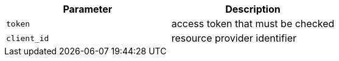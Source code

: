 |===
|Parameter|Description

|`token`
|access token that must be checked

|`client_id`
|resource provider identifier

|===